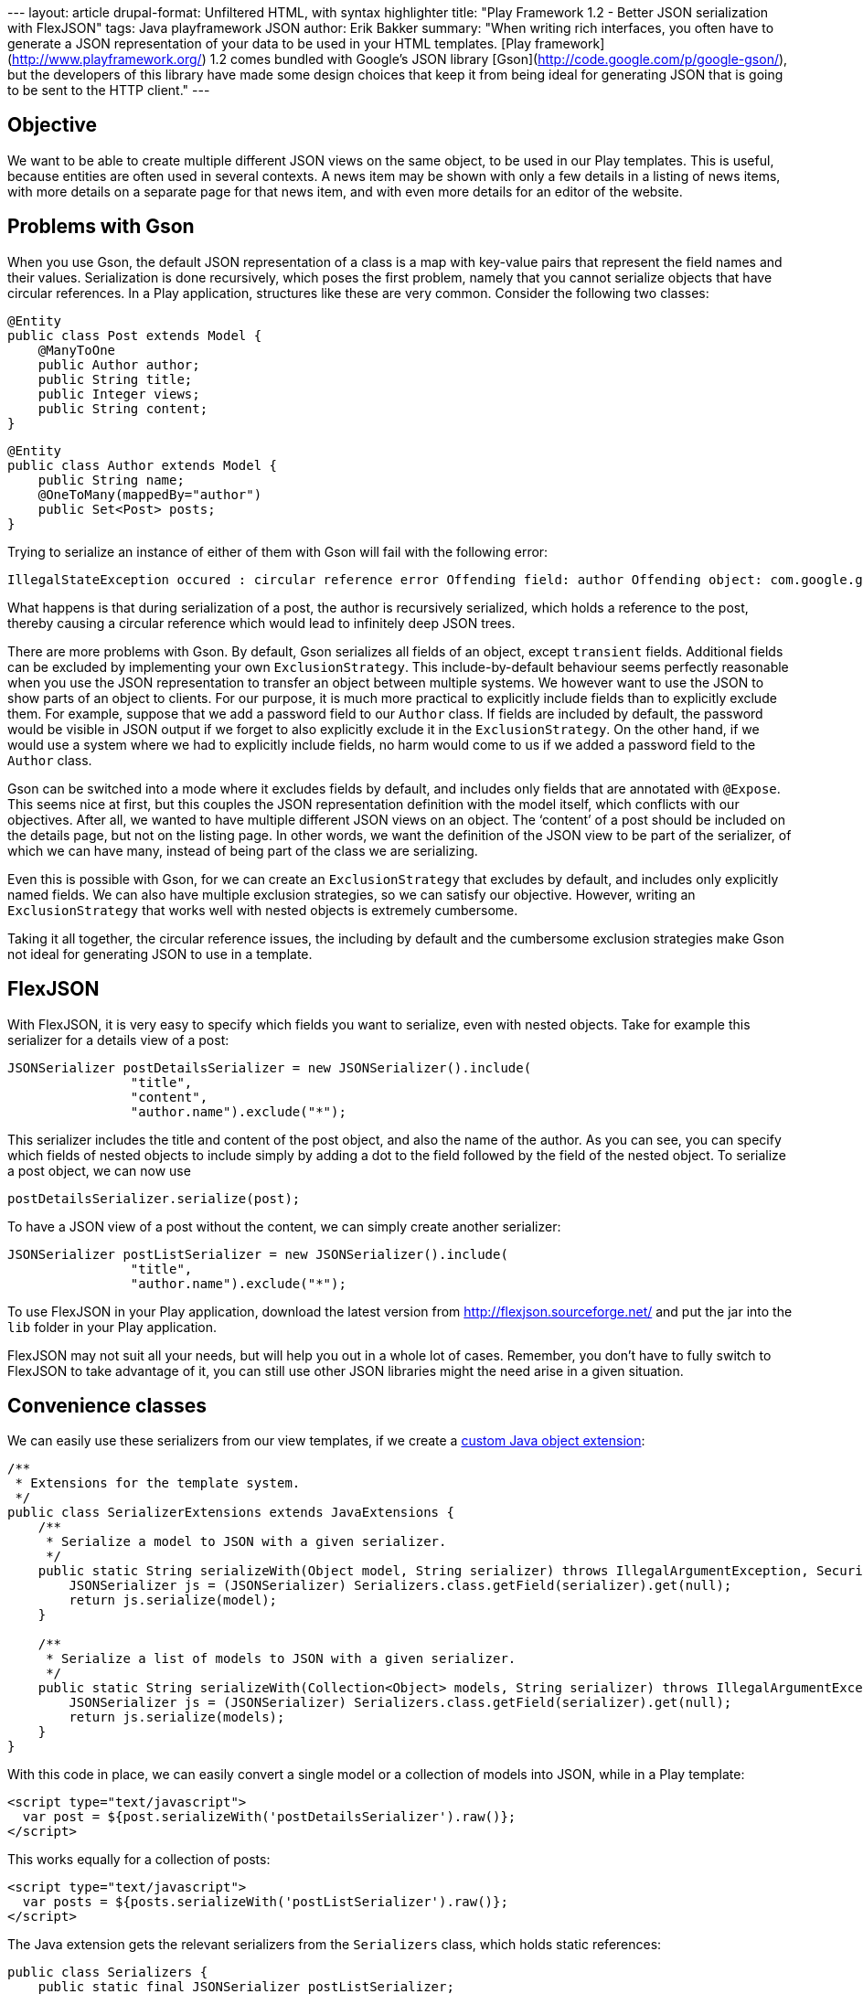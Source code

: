--- layout: article drupal-format: Unfiltered HTML, with syntax
highlighter title: "Play Framework 1.2 - Better JSON serialization with
FlexJSON" tags: Java playframework JSON author: Erik Bakker summary:
"When writing rich interfaces, you often have to generate a JSON
representation of your data to be used in your HTML templates. [Play
framework](http://www.playframework.org/) 1.2 comes bundled with
Google’s JSON library [Gson](http://code.google.com/p/google-gson/), but
the developers of this library have made some design choices that keep
it from being ideal for generating JSON that is going to be sent to the
HTTP client." ---

[[PlayFramework-BetterJSONserializationwithFlexJSON-Objective]]
== Objective

We want to be able to create multiple different JSON views on the same
object, to be used in our Play templates. This is useful, because
entities are often used in several contexts. A news item may be shown
with only a few details in a listing of news items, with more details on
a separate page for that news item, and with even more details for an
editor of the website.

[[PlayFramework-BetterJSONserializationwithFlexJSON-ProblemswithGson]]
== Problems with Gson

When you use Gson, the default JSON representation of a class is a map
with key-value pairs that represent the field names and their values.
Serialization is done recursively, which poses the first problem, namely
that you cannot serialize objects that have circular references. In a
Play application, structures like these are very common. Consider the
following two classes:

[source,brush:,java;,gutter:,false]
----
@Entity
public class Post extends Model {
    @ManyToOne
    public Author author;
    public String title;
    public Integer views;
    public String content; 
}
----

[source,brush:,java;,gutter:,false]
----
@Entity
public class Author extends Model {
    public String name;
    @OneToMany(mappedBy="author")
    public Set<Post> posts; 
}
----

Trying to serialize an instance of either of them with Gson will fail
with the following error:

[source,brush:,java;,gutter:,false]
----
IllegalStateException occured : circular reference error Offending field: author Offending object: com.google.gson.ObjectTypePair@1
----

What happens is that during serialization of a post, the author is
recursively serialized, which holds a reference to the post, thereby
causing a circular reference which would lead to infinitely deep JSON
trees.

There are more problems with Gson. By default, Gson serializes all
fields of an object, except `transient` fields. Additional fields can be
excluded by implementing your own `ExclusionStrategy`. This
include-by-default behaviour seems perfectly reasonable when you use the
JSON representation to transfer an object between multiple systems. We
however want to use the JSON to show parts of an object to clients. For
our purpose, it is much more practical to explicitly include fields than
to explicitly exclude them. For example, suppose that we add a password
field to our `Author` class. If fields are included by default, the
password would be visible in JSON output if we forget to also explicitly
exclude it in the `ExclusionStrategy`. On the other hand, if we would
use a system where we had to explicitly include fields, no harm would
come to us if we added a password field to the `Author` class.

Gson can be switched into a mode where it excludes fields by default,
and includes only fields that are annotated with `@Expose`. This seems
nice at first, but this couples the JSON representation definition with
the model itself, which conflicts with our objectives. After all, we
wanted to have multiple different JSON views on an object. The ‘content’
of a post should be included on the details page, but not on the listing
page. In other words, we want the definition of the JSON view to be part
of the serializer, of which we can have many, instead of being part of
the class we are serializing.

Even this is possible with Gson, for we can create an
`ExclusionStrategy` that excludes by default, and includes only
explicitly named fields. We can also have multiple exclusion strategies,
so we can satisfy our objective. However, writing an `ExclusionStrategy`
that works well with nested objects is extremely cumbersome.

Taking it all together, the circular reference issues, the including by
default and the cumbersome exclusion strategies make Gson not ideal for
generating JSON to use in a template.

[[PlayFramework-BetterJSONserializationwithFlexJSON-FlexJSON]]
== FlexJSON

With FlexJSON, it is very easy to specify which fields you want to
serialize, even with nested objects. Take for example this serializer
for a details view of a post:

[source,brush:,java;,gutter:,false]
----
JSONSerializer postDetailsSerializer = new JSONSerializer().include(
                "title",
                "content",
                "author.name").exclude("*");
----

This serializer includes the title and content of the post object, and
also the name of the author. As you can see, you can specify which
fields of nested objects to include simply by adding a dot to the field
followed by the field of the nested object. To serialize a post object,
we can now use

[source,brush:,java;,gutter:,false]
----
postDetailsSerializer.serialize(post);
----

To have a JSON view of a post without the content, we can simply create
another serializer:

[source,brush:,java;,gutter:,false]
----
JSONSerializer postListSerializer = new JSONSerializer().include(
                "title",
                "author.name").exclude("*");
----

To use FlexJSON in your Play application, download the latest version
from http://flexjson.sourceforge.net/ and put the jar into the `lib`
folder in your Play application.

FlexJSON may not suit all your needs, but will help you out in a whole
lot of cases. Remember, you don't have to fully switch to FlexJSON to
take advantage of it, you can still use other JSON libraries might the
need arise in a given situation.

[[PlayFramework-BetterJSONserializationwithFlexJSON-Convenienceclasses]]
== Convenience classes

We can easily use these serializers from our view templates, if we
create a
http://www.playframework.org/documentation/1.2/templates#Createcustomextensions[custom
Java object extension]:

[source,brush:,java;,gutter:,false]
----
/**
 * Extensions for the template system.
 */
public class SerializerExtensions extends JavaExtensions {
    /**
     * Serialize a model to JSON with a given serializer.
     */
    public static String serializeWith(Object model, String serializer) throws IllegalArgumentException, SecurityException, IllegalAccessException, NoSuchFieldException {
        JSONSerializer js = (JSONSerializer) Serializers.class.getField(serializer).get(null);
        return js.serialize(model);
    }
    
    /**
     * Serialize a list of models to JSON with a given serializer.
     */
    public static String serializeWith(Collection<Object> models, String serializer) throws IllegalArgumentException, SecurityException, IllegalAccessException, NoSuchFieldException {
        JSONSerializer js = (JSONSerializer) Serializers.class.getField(serializer).get(null);
        return js.serialize(models);
    }
}
----

With this code in place, we can easily convert a single model or a
collection of models into JSON, while in a Play template:

[source,brush:,java;,gutter:,false]
----
<script type="text/javascript">
  var post = ${post.serializeWith('postDetailsSerializer').raw()};
</script>
----

This works equally for a collection of posts:

[source,brush:,java;,gutter:,false]
----
<script type="text/javascript">
  var posts = ${posts.serializeWith('postListSerializer').raw()};
</script>
----

The Java extension gets the relevant serializers from the `Serializers`
class, which holds static references:

[source,brush:,java;,gutter:,false]
----
public class Serializers {
    public static final JSONSerializer postListSerializer;
    public static final JSONSerializer postDetailsSerializer;
    
    static {
        boolean prettyPrint = Play.mode == Mode.DEV; 
        
        postListSerializer = new JSONSerializer().include(
                "title",
                "author.name").exclude("*").prettyPrint(prettyPrint);
        
        postDetailsSerializer = new JSONSerializer().include(
                "title",
                "author.name",
                "content").exclude("*").prettyPrint(prettyPrint);
    }
}
----

In development mode, we get pretty printed JSON, while in production
mode the JSON is more compact.

[[PlayFramework-BetterJSONserializationwithFlexJSON-Notes]]
== Notes

You might want to instantiate Serializers differently to the approach
used in this example. For example, you can choose to store them as
fields of the class they are supposed to serialize. Be aware of
multithreading issues though. A serializer is thread-safe, but only when
you do not call the `include` or `exclude` methods. If you do have to
call those from your request handling threads, be very careful.
Multithreading problems might show up only in production mode, since by
default only a single thread is used in development mode.

[[PlayFramework-BetterJSONserializationwithFlexJSON-Conclusion]]
== Conclusion

The design choices made for GSON do not make it very suitable for
generating JSON that is going to be used in your application templates.
With FlexJSON, it is much easier to create multiple views on the same
data, which is extremely useful in web applications. With custom Java
extensions, FlexJSON serialization can be used seamlessly from your
templates.

_link:/author/eamelink[Erik Bakker] is a software developer at Lunatech
Research, and http://twitter.com/#!/eamelink[@eamelink] on Twitter._
